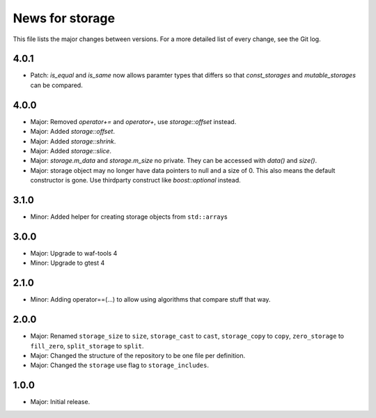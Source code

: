 News for storage
================

This file lists the major changes between versions. For a more detailed list of
every change, see the Git log.

4.0.1
-----
* Patch: `is_equal` and `is_same` now allows paramter types that differs so that
  `const_storages` and `mutable_storages` can be compared.

4.0.0
-----
* Major: Removed `operator+=` and `operator+`, use `storage::offset` instead.
* Major: Added `storage::offset`.
* Major: Added `storage::shrink`.
* Major: Added `storage::slice`.
* Major: `storage.m_data` and `storage.m_size` no private. They can be accessed
  with `data()` and `size()`.
* Major: storage object may no longer have data pointers to null and a size of
  0. This also means the default constructor is gone. Use thirdparty
  construct like `boost::optional` instead.

3.1.0
-----
* Minor: Added helper for creating storage objects from ``std::array``\ s

3.0.0
-----
* Major: Upgrade to waf-tools 4
* Minor: Upgrade to gtest 4

2.1.0
-----
* Minor: Adding operator==(...) to allow using algorithms that compare stuff
  that way.

2.0.0
-----
* Major: Renamed
  ``storage_size`` to ``size``,
  ``storage_cast`` to ``cast``,
  ``storage_copy`` to ``copy``,
  ``zero_storage`` to ``fill_zero``,
  ``split_storage`` to ``split``.
* Major: Changed the structure of the repository to be one file per definition.
* Major: Changed the ``storage`` use flag to ``storage_includes``.

1.0.0
-----
* Major: Initial release.

